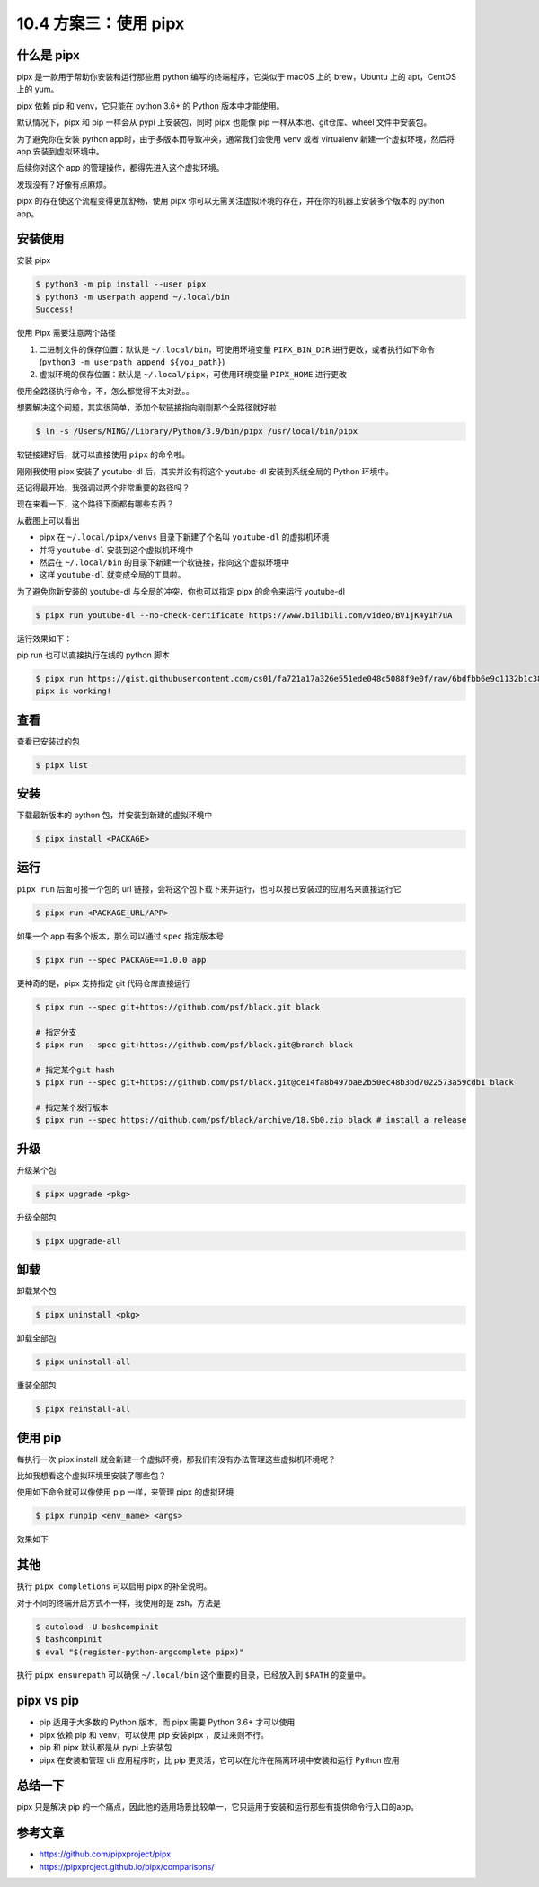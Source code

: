 10.4 方案三：使用 pipx
======================

|image0|

什么是 pipx
-----------

pipx 是一款用于帮助你安装和运行那些用 python 编写的终端程序，它类似于
macOS 上的 brew，Ubuntu 上的 apt，CentOS 上的 yum。

pipx 依赖 pip 和 venv，它只能在 python 3.6+ 的 Python 版本中才能使用。

默认情况下，pipx 和 pip 一样会从 pypi 上安装包，同时 pipx 也能像 pip
一样从本地、git仓库、wheel 文件中安装包。

为了避免你在安装 python app时，由于多版本而导致冲突，通常我们会使用 venv
或者 virtualenv 新建一个虚拟环境，然后将 app 安装到虚拟环境中。

后续你对这个 app 的管理操作，都得先进入这个虚拟环境。

发现没有？好像有点麻烦。

pipx 的存在使这个流程变得更加舒畅，使用 pipx
你可以无需关注虚拟环境的存在，并在你的机器上安装多个版本的 python app。

安装使用
--------

安装 pipx

.. code:: shell

   $ python3 -m pip install --user pipx
   $ python3 -m userpath append ~/.local/bin
   Success!

使用 Pipx 需要注意两个路径

1. 二进制文件的保存位置：默认是 ``~/.local/bin``\ ，可使用环境变量
   ``PIPX_BIN_DIR``
   进行更改，或者执行如下命令(\ ``python3 -m userpath append ${you_path}``)
2. 虚拟环境的保存位置：默认是 ``~/.local/pipx``\ ，可使用环境变量
   ``PIPX_HOME`` 进行更改

|image1|

使用全路径执行命令，不，怎么都觉得不太对劲。。

想要解决这个问题，其实很简单，添加个软链接指向刚刚那个全路径就好啦

.. code:: shell

   $ ln -s /Users/MING//Library/Python/3.9/bin/pipx /usr/local/bin/pipx

软链接建好后，就可以直接使用 ``pipx`` 的命令啦。

|image2|

刚刚我使用 pipx 安装了 youtube-dl 后，其实并没有将这个 youtube-dl
安装到系统全局的 Python 环境中。

还记得最开始，我强调过两个非常重要的路径吗？

现在来看一下，这个路径下面都有哪些东西？

|image3|

从截图上可以看出

-  pipx 在 ``~/.local/pipx/venvs`` 目录下新建了个名叫 ``youtube-dl``
   的虚拟机环境
-  并将 ``youtube-dl`` 安装到这个虚拟机环境中
-  然后在 ``~/.local/bin`` 的目录下新建一个软链接，指向这个虚拟环境中
-  这样 ``youtube-dl`` 就变成全局的工具啦。

|image4|

为了避免你新安装的 youtube-dl 与全局的冲突，你也可以指定 pipx
的命令来运行 youtube-dl

.. code:: shell

   $ pipx run youtube-dl --no-check-certificate https://www.bilibili.com/video/BV1jK4y1h7uA

运行效果如下：

|image5|

pip run 也可以直接执行在线的 python 脚本

.. code:: shell

   $ pipx run https://gist.githubusercontent.com/cs01/fa721a17a326e551ede048c5088f9e0f/raw/6bdfbb6e9c1132b1c38fdd2f195d4a24c540c324/pipx-demo.py
   pipx is working!

查看
----

查看已安装过的包

.. code:: shell

   $ pipx list

安装
----

下载最新版本的 python 包，并安装到新建的虚拟环境中

.. code:: shell

   $ pipx install <PACKAGE>

运行
----

``pipx run`` 后面可接一个包的 url
链接，会将这个包下载下来并运行，也可以接已安装过的应用名来直接运行它

.. code:: shell

   $ pipx run <PACKAGE_URL/APP>

如果一个 app 有多个版本，那么可以通过 ``spec`` 指定版本号

.. code:: shell

   $ pipx run --spec PACKAGE==1.0.0 app

更神奇的是，pipx 支持指定 git 代码仓库直接运行

.. code:: shell

   $ pipx run --spec git+https://github.com/psf/black.git black

   # 指定分支
   $ pipx run --spec git+https://github.com/psf/black.git@branch black  

   # 指定某个git hash
   $ pipx run --spec git+https://github.com/psf/black.git@ce14fa8b497bae2b50ec48b3bd7022573a59cdb1 black 

   # 指定某个发行版本
   $ pipx run --spec https://github.com/psf/black/archive/18.9b0.zip black # install a release

升级
----

升级某个包

.. code:: shell

   $ pipx upgrade <pkg>

升级全部包

.. code:: shell

   $ pipx upgrade-all

卸载
----

卸载某个包

.. code:: shell

   $ pipx uninstall <pkg>

卸载全部包

.. code:: shell

   $ pipx uninstall-all

重装全部包

.. code:: shell

   $ pipx reinstall-all

使用 pip
--------

每执行一次 pipx install
就会新建一个虚拟环境，那我们有没有办法管理这些虚拟机环境呢？

比如我想看这个虚拟环境里安装了哪些包？

使用如下命令就可以像使用 pip 一样，来管理 pipx 的虚拟环境

.. code:: shell

   $ pipx runpip <env_name> <args>

效果如下

|image6|

其他
----

执行 ``pipx completions`` 可以启用 pipx 的补全说明。

对于不同的终端开启方式不一样，我使用的是 zsh，方法是

.. code:: shell

   $ autoload -U bashcompinit
   $ bashcompinit
   $ eval "$(register-python-argcomplete pipx)"

|image7|

执行 ``pipx ensurepath`` 可以确保 ``~/.local/bin``
这个重要的目录，已经放入到 ``$PATH`` 的变量中。

|image8|

pipx vs pip
-----------

-  pip 适用于大多数的 Python 版本，而 pipx 需要 Python 3.6+ 才可以使用
-  pipx 依赖 pip 和 venv，可以使用 pip 安装pipx ，反过来则不行。
-  pip 和 pipx 默认都是从 pypi 上安装包
-  pipx 在安装和管理 cli 应用程序时，比 pip
   更灵活，它可以在允许在隔离环境中安装和运行 Python 应用

总结一下
--------

pipx 只是解决 pip
的一个痛点，因此他的适用场景比较单一，它只适用于安装和运行那些有提供命令行入口的app。

参考文章
--------

-  https://github.com/pipxproject/pipx
-  https://pipxproject.github.io/pipx/comparisons/

.. |image0| image:: http://image.iswbm.com/20200602135014.png
.. |image1| image:: http://image.iswbm.com/image-20201130124107950.png
.. |image2| image:: http://image.iswbm.com/image-20201130124554404.png
.. |image3| image:: http://image.iswbm.com/image-20201130125257203.png
.. |image4| image:: http://image.iswbm.com/image-20201130131138939.png
.. |image5| image:: http://image.iswbm.com/image-20201130210539907.png
.. |image6| image:: http://image.iswbm.com/image-20201130215320069.png
.. |image7| image:: http://image.iswbm.com/image-20201130220233001.png
.. |image8| image:: http://image.iswbm.com/image-20201130215826513.png

